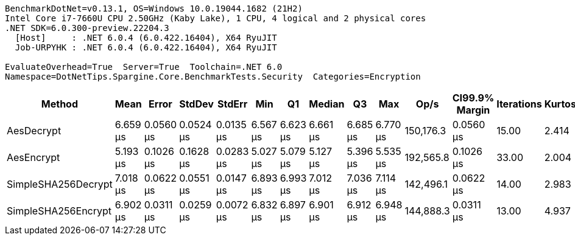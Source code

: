 ....
BenchmarkDotNet=v0.13.1, OS=Windows 10.0.19044.1682 (21H2)
Intel Core i7-7660U CPU 2.50GHz (Kaby Lake), 1 CPU, 4 logical and 2 physical cores
.NET SDK=6.0.300-preview.22204.3
  [Host]     : .NET 6.0.4 (6.0.422.16404), X64 RyuJIT
  Job-URPYHK : .NET 6.0.4 (6.0.422.16404), X64 RyuJIT

EvaluateOverhead=True  Server=True  Toolchain=.NET 6.0  
Namespace=DotNetTips.Spargine.Core.BenchmarkTests.Security  Categories=Encryption  
....
[options="header"]
|===
|               Method|      Mean|      Error|     StdDev|     StdErr|       Min|        Q1|    Median|        Q3|       Max|       Op/s|  CI99.9% Margin|  Iterations|  Kurtosis|  MValue|  Skewness|  Rank|  LogicalGroup|  Baseline|  Code Size|   Gen 0|   Gen 1|  Allocated
|           AesDecrypt|  6.659 μs|  0.0560 μs|  0.0524 μs|  0.0135 μs|  6.567 μs|  6.623 μs|  6.661 μs|  6.685 μs|  6.770 μs|  150,176.3|       0.0560 μs|       15.00|     2.414|   2.000|    0.2443|     2|             *|        No|       1 KB|  1.5717|  0.0153|      14 KB
|           AesEncrypt|  5.193 μs|  0.1026 μs|  0.1628 μs|  0.0283 μs|  5.027 μs|  5.079 μs|  5.127 μs|  5.396 μs|  5.535 μs|  192,565.8|       0.1026 μs|       33.00|     2.004|   2.636|    0.8440|     1|             *|        No|       1 KB|  1.3657|  0.0153|      13 KB
|  SimpleSHA256Decrypt|  7.018 μs|  0.0622 μs|  0.0551 μs|  0.0147 μs|  6.893 μs|  6.993 μs|  7.012 μs|  7.036 μs|  7.114 μs|  142,496.1|       0.0622 μs|       14.00|     2.983|   2.000|   -0.1871|     4|             *|        No|       0 KB|  1.2436|  0.0076|      11 KB
|  SimpleSHA256Encrypt|  6.902 μs|  0.0311 μs|  0.0259 μs|  0.0072 μs|  6.832 μs|  6.897 μs|  6.901 μs|  6.912 μs|  6.948 μs|  144,888.3|       0.0311 μs|       13.00|     4.937|   2.000|   -1.0262|     3|             *|        No|       0 KB|  1.4267|       -|      13 KB
|===
